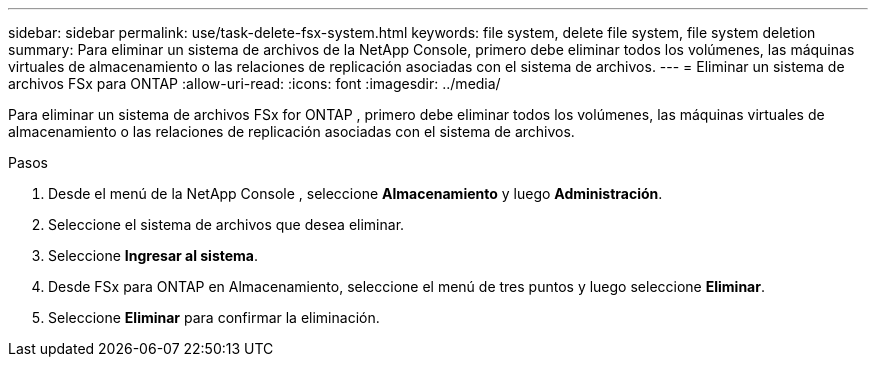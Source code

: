 ---
sidebar: sidebar 
permalink: use/task-delete-fsx-system.html 
keywords: file system, delete file system, file system deletion 
summary: Para eliminar un sistema de archivos de la NetApp Console, primero debe eliminar todos los volúmenes, las máquinas virtuales de almacenamiento o las relaciones de replicación asociadas con el sistema de archivos. 
---
= Eliminar un sistema de archivos FSx para ONTAP
:allow-uri-read: 
:icons: font
:imagesdir: ../media/


[role="lead"]
Para eliminar un sistema de archivos FSx for ONTAP , primero debe eliminar todos los volúmenes, las máquinas virtuales de almacenamiento o las relaciones de replicación asociadas con el sistema de archivos.

.Pasos
. Desde el menú de la NetApp Console , seleccione *Almacenamiento* y luego *Administración*.
. Seleccione el sistema de archivos que desea eliminar.
. Seleccione *Ingresar al sistema*.
. Desde FSx para ONTAP en Almacenamiento, seleccione el menú de tres puntos y luego seleccione *Eliminar*.
. Seleccione *Eliminar* para confirmar la eliminación.

